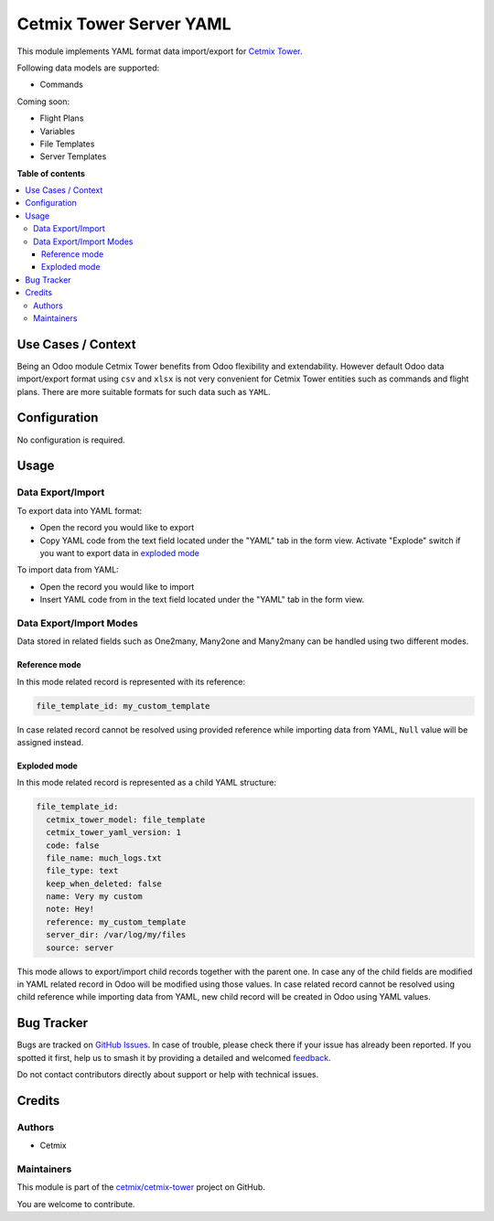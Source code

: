 ========================
Cetmix Tower Server YAML
========================

.. 
   !!!!!!!!!!!!!!!!!!!!!!!!!!!!!!!!!!!!!!!!!!!!!!!!!!!!
   !! This file is generated by oca-gen-addon-readme !!
   !! changes will be overwritten.                   !!
   !!!!!!!!!!!!!!!!!!!!!!!!!!!!!!!!!!!!!!!!!!!!!!!!!!!!
   !! source digest: sha256:e33efeb3e909feba861c7daaed2b87a9a9cc2d37209cee616ba987f532ea5b5e
   !!!!!!!!!!!!!!!!!!!!!!!!!!!!!!!!!!!!!!!!!!!!!!!!!!!!

.. |badge1| image:: https://img.shields.io/badge/maturity-Beta-yellow.png
    :target: https://odoo-community.org/page/development-status
    :alt: Beta
.. |badge2| image:: https://img.shields.io/badge/licence-AGPL--3-blue.png
    :target: http://www.gnu.org/licenses/agpl-3.0-standalone.html
    :alt: License: AGPL-3
.. |badge3| image:: https://img.shields.io/badge/github-cetmix%2Fcetmix--tower-lightgray.png?logo=github
    :target: https://github.com/cetmix/cetmix-tower/tree/14.0/cetmix_tower_yaml
    :alt: cetmix/cetmix-tower

|badge1| |badge2| |badge3|

This module implements YAML format data import/export for `Cetmix
Tower. <https://cetmix.com/tower>`__

Following data models are supported:

-  Commands

Coming soon:

-  Flight Plans
-  Variables
-  File Templates
-  Server Templates

**Table of contents**

.. contents::
   :local:

Use Cases / Context
===================

Being an Odoo module Cetmix Tower benefits from Odoo flexibility and
extendability. However default Odoo data import/export format using
``csv`` and ``xlsx`` is not very convenient for Cetmix Tower entities
such as commands and flight plans. There are more suitable formats for
such data such as ``YAML``. 

Configuration
=============

No configuration is required.

Usage
=====

Data Export/Import
------------------

To export data into YAML format:

-  Open the record you would like to export
-  Copy YAML code from the text field located under the "YAML" tab in
   the form view. Activate "Explode" switch if you want to export data
   in `exploded mode <#exploded-mode>`__

To import data from YAML:

-  Open the record you would like to import
-  Insert YAML code from in the text field located under the "YAML" tab
   in the form view.

Data Export/Import Modes
------------------------

Data stored in related fields such as One2many, Many2one and Many2many
can be handled using two different modes.

Reference mode
~~~~~~~~~~~~~~

In this mode related record is represented with its reference:

.. code:: yaml

   file_template_id: my_custom_template

In case related record cannot be resolved using provided reference while
importing data from YAML, ``Null`` value will be assigned instead.

Exploded mode
~~~~~~~~~~~~~

In this mode related record is represented as a child YAML structure:

.. code:: yaml

   file_template_id:
     cetmix_tower_model: file_template
     cetmix_tower_yaml_version: 1
     code: false
     file_name: much_logs.txt
     file_type: text
     keep_when_deleted: false
     name: Very my custom
     note: Hey!
     reference: my_custom_template
     server_dir: /var/log/my/files
     source: server

This mode allows to export/import child records together with the parent
one. In case any of the child fields are modified in YAML related record
in Odoo will be modified using those values. In case related record
cannot be resolved using child reference while importing data from YAML,
new child record will be created in Odoo using YAML values.

Bug Tracker
===========

Bugs are tracked on `GitHub Issues <https://github.com/cetmix/cetmix-tower/issues>`_.
In case of trouble, please check there if your issue has already been reported.
If you spotted it first, help us to smash it by providing a detailed and welcomed
`feedback <https://github.com/cetmix/cetmix-tower/issues/new?body=module:%20cetmix_tower_yaml%0Aversion:%2014.0%0A%0A**Steps%20to%20reproduce**%0A-%20...%0A%0A**Current%20behavior**%0A%0A**Expected%20behavior**>`_.

Do not contact contributors directly about support or help with technical issues.

Credits
=======

Authors
-------

* Cetmix

Maintainers
-----------

This module is part of the `cetmix/cetmix-tower <https://github.com/cetmix/cetmix-tower/tree/14.0/cetmix_tower_yaml>`_ project on GitHub.

You are welcome to contribute.
